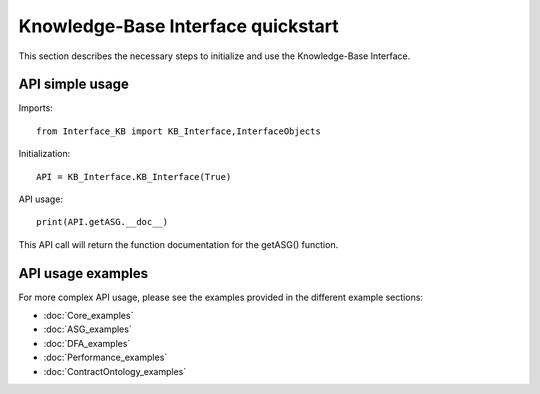 Knowledge-Base Interface quickstart
====================================================
This section describes the necessary steps to initialize and use the Knowledge-Base Interface.

API simple usage
----------------

Imports::

    from Interface_KB import KB_Interface,InterfaceObjects

Initialization::

    API = KB_Interface.KB_Interface(True)

API usage::

    print(API.getASG.__doc__)

This API call will return the function documentation for the getASG() function.

API usage examples
------------------

For more complex API usage, please see the examples provided in the different example sections:

* :doc:`Core_examples`
* :doc:`ASG_examples`
* :doc:`DFA_examples`
* :doc:`Performance_examples`
* :doc:`ContractOntology_examples`

.. only:: builder_html

    .. important:: :download:`Download <SharedFiles/input.zip>` the input artifacts(KB instances, MM instances,JSON objects,...) needed to run the more complex KB API examples. Simply extract the folder in your work directory to start using the KB API examples.


